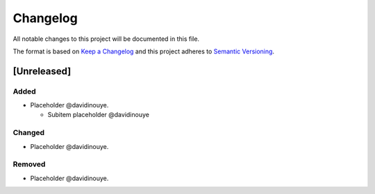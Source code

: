 Changelog
==========

All notable changes to this project will be documented in this file.

The format is based on `Keep a
Changelog <http://keepachangelog.com/en/1.0.0/>`__ and this project
adheres to `Semantic Versioning <http://semver.org/spec/v2.0.0.html>`__.

[Unreleased]
------------

Added
^^^^^

-  Placeholder @davidinouye.

   -  Subitem placeholder @davidinouye

Changed
^^^^^^^

-  Placeholder @davidinouye.

Removed
^^^^^^^

-  Placeholder @davidinouye.

